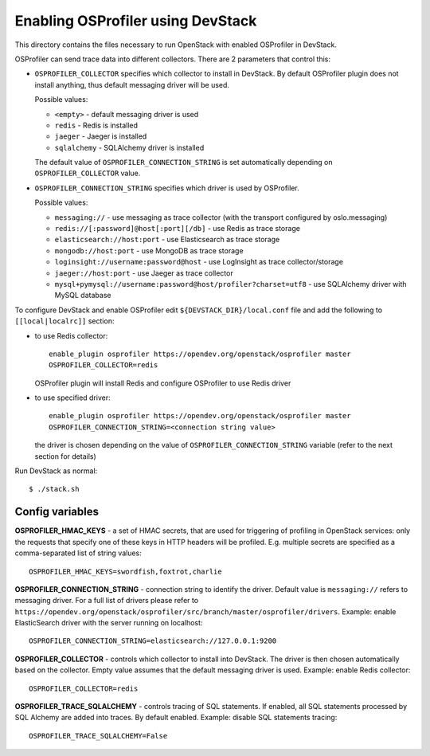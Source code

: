==================================
Enabling OSProfiler using DevStack
==================================

This directory contains the files necessary to run OpenStack with enabled
OSProfiler in DevStack.

OSProfiler can send trace data into different collectors. There are 2 parameters
that control this:

* ``OSPROFILER_COLLECTOR`` specifies which collector to install in DevStack.
  By default OSProfiler plugin does not install anything, thus default
  messaging driver will be used.

  Possible values:

  * ``<empty>`` - default messaging driver is used
  * ``redis`` - Redis is installed
  * ``jaeger`` - Jaeger is installed
  * ``sqlalchemy`` - SQLAlchemy driver is installed

  The default value of ``OSPROFILER_CONNECTION_STRING`` is set automatically
  depending on ``OSPROFILER_COLLECTOR`` value.

* ``OSPROFILER_CONNECTION_STRING`` specifies which driver is used by OSProfiler.

  Possible values:

  * ``messaging://`` - use messaging as trace collector (with the transport configured by oslo.messaging)
  * ``redis://[:password]@host[:port][/db]`` - use Redis as trace storage
  * ``elasticsearch://host:port`` - use Elasticsearch as trace storage
  * ``mongodb://host:port`` - use MongoDB as trace storage
  * ``loginsight://username:password@host`` - use LogInsight as trace collector/storage
  * ``jaeger://host:port`` - use Jaeger as trace collector
  * ``mysql+pymysql://username:password@host/profiler?charset=utf8`` - use SQLAlchemy driver with MySQL database


To configure DevStack and enable OSProfiler edit ``${DEVSTACK_DIR}/local.conf``
file and add the following to ``[[local|localrc]]`` section:

* to use Redis collector::

      enable_plugin osprofiler https://opendev.org/openstack/osprofiler master
      OSPROFILER_COLLECTOR=redis

  OSProfiler plugin will install Redis and configure OSProfiler to use Redis driver

* to use specified driver::

      enable_plugin osprofiler https://opendev.org/openstack/osprofiler master
      OSPROFILER_CONNECTION_STRING=<connection string value>

  the driver is chosen depending on the value of
  ``OSPROFILER_CONNECTION_STRING`` variable (refer to the next section for
  details)


Run DevStack as normal::

    $ ./stack.sh


Config variables
----------------

**OSPROFILER_HMAC_KEYS** - a set of HMAC secrets, that are used for triggering
of profiling in OpenStack services: only the requests that specify one of these
keys in HTTP headers will be profiled. E.g. multiple secrets are specified as
a comma-separated list of string values::

    OSPROFILER_HMAC_KEYS=swordfish,foxtrot,charlie

**OSPROFILER_CONNECTION_STRING** - connection string to identify the driver.
Default value is ``messaging://`` refers to messaging driver. For a full
list of drivers please refer to
``https://opendev.org/openstack/osprofiler/src/branch/master/osprofiler/drivers``.
Example: enable ElasticSearch driver with the server running on localhost::

    OSPROFILER_CONNECTION_STRING=elasticsearch://127.0.0.1:9200

**OSPROFILER_COLLECTOR** - controls which collector to install into DevStack.
The driver is then chosen automatically based on the collector. Empty value assumes
that the default messaging driver is used.
Example: enable Redis collector::

    OSPROFILER_COLLECTOR=redis

**OSPROFILER_TRACE_SQLALCHEMY** - controls tracing of SQL statements. If enabled,
all SQL statements processed by SQL Alchemy are added into traces. By default enabled.
Example: disable SQL statements tracing::

    OSPROFILER_TRACE_SQLALCHEMY=False
